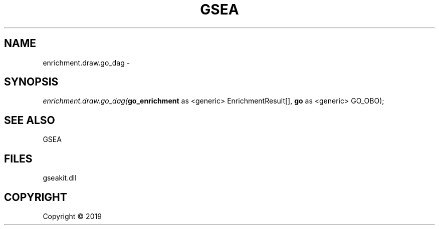.\" man page create by R# package system.
.TH GSEA 2 2000-01-01 "enrichment.draw.go_dag" "enrichment.draw.go_dag"
.SH NAME
enrichment.draw.go_dag \- 
.SH SYNOPSIS
\fIenrichment.draw.go_dag(\fBgo_enrichment\fR as <generic> EnrichmentResult[], 
\fBgo\fR as <generic> GO_OBO);\fR
.SH SEE ALSO
GSEA
.SH FILES
.PP
gseakit.dll
.PP
.SH COPYRIGHT
Copyright ©  2019
